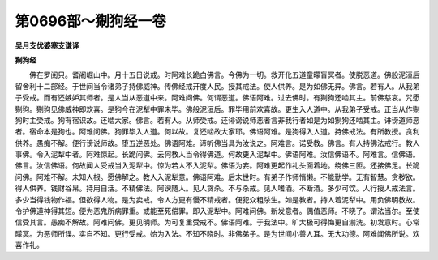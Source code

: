 第0696部～猘狗经一卷
========================

**吴月支优婆塞支谦译**

**猘狗经**


　　佛在罗阅只。耆阇崛山中。月十五日说戒。时阿难长跪白佛言。今佛为一切。救开化五道童曚盲冥者。使脱恶道。佛般泥洹后留舍利十二部经。于世间当令诸弟子持佛威神。传佛经戒开度人民。授其戒法。使人供养。是为如佛无异。佛言。若有人。从我弟子受戒。而有还嫉妒其师者。是人当从恶道中来。阿难问佛。何谓恶道。佛语阿难。过去佛时。有猘狗还啮其主。前佛慈哀。咒愿猘狗。猘狗见佛威神即欢喜。是狗今在泥犁中罪未毕。佛般泥洹后。罪毕用前欢喜故。更生入人道中。从我弟子受戒。正当从作猘狗时主受戒。狗有宿识故。还啮大家。佛言。若有人。从师受戒。还诽谤说师恶者言非我行者如是为如猘狗还啮其主。诽谤道师恶者。宿命本是狗也。阿难问佛。狗罪毕入人道。何以故。复还啮故大家耶。佛语阿难。是狗得入人道。持佛戒法。有所教授。贪利供养。愚痴不解。便行谤说师故。堕五逆恶处。佛语阿难。谛听佛当具为汝说之。阿难言。诺受教。佛言。有人持佛法戒行。教人事佛。令入泥犁中者。阿难惊起。长跪问佛。云何教人当令得佛道。何故更入泥犁中。佛语阿难。汝信佛语不。阿难言。信佛语。佛言。汝信佛语。何故闻人受戒当入泥犁中。惊为若人不入泥犁。佛语为妄。阿难更起作礼头面着地。绕佛三匝。还接佛足。长跪问佛。阿难不解。未知人根。愿佛解之。教人入泥犁意。佛语阿难。后末世时。有弟子作师惰懒。不能勤学。无有智慧。贪秽欲。得人供养。钱财谷帛。持用自活。不精佛法。阿谀随人。见人贪杀。不与杀戒。见人嗜酒。不断酒。多少可饮。人行授人戒法言。多少当得钱物作福。但欲得人物。是为卖戒。令人方更有慢不精戒者。便犯众粗杀生。如是教者。持人着泥犁中。用负佛明教故。令护佛道神得其短。便为恶鬼所病罪重。或能至死偿罪。即入泥犁中。阿难问佛。新发意者。偶值恶师。不晓了。谓法当尔。至使信受其言。愚痴不解故。阿难问佛。更见明师。为可复重受戒不。佛语阿难。于我法中。旷大极可得悔更自湔洗。初发意时。心常曚冥。为恶师所误。实自不知。更行受戒。始为入法。不知不晓时。非佛弟子。是为世间小善人耳。无大功德。阿难闻佛所说。欢喜作礼。
